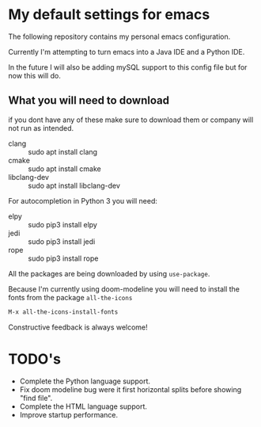 * My default settings for emacs
The following repository contains my personal emacs configuration. 

Currently I'm attempting to turn emacs into a Java IDE and a Python IDE. 

In the future I will also be adding mySQL support to this config file but for now this will do.

** What you will need to download
if you dont have any of these make sure to download them or company will
not run as intended.
- clang :: sudo apt install clang
- cmake :: sudo apt install cmake
- libclang-dev :: sudo apt install libclang-dev 

For autocompletion in Python 3 you will need:
- elpy :: sudo pip3 install elpy
- jedi :: sudo pip3 install jedi
- rope :: sudo pip3 install rope

All the packages are being downloaded by using =use-package=.

Because I'm currently using doom-modeline you will need to install the fonts from the package =all-the-icons= 
#+begin_src emacs-lisp
  M-x all-the-icons-install-fonts
#+end_src

Constructive feedback is always welcome!

* TODO's
- Complete the Python language support.
- Fix doom modeline bug were it first horizontal splits before showing "find file".
- Complete the HTML language support.
- Improve startup performance.
